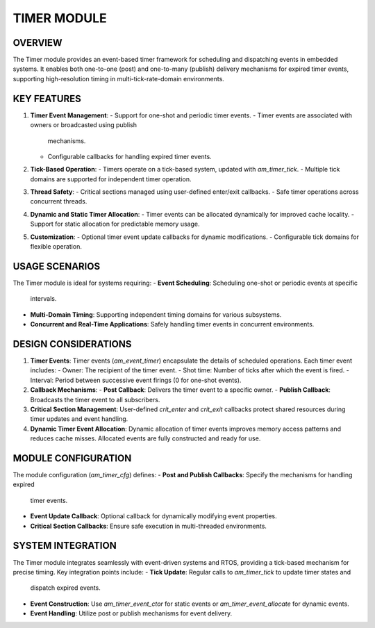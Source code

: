 ============
TIMER MODULE
============

OVERVIEW
========

The Timer module provides an event-based timer framework for scheduling and
dispatching events in embedded systems. It enables both one-to-one (post) and
one-to-many (publish) delivery mechanisms for expired timer events, supporting
high-resolution timing in multi-tick-rate-domain environments.

KEY FEATURES
============

1. **Timer Event Management**:
   - Support for one-shot and periodic timer events.
   - Timer events are associated with owners or broadcasted using publish
     mechanisms.
   - Configurable callbacks for handling expired timer events.

2. **Tick-Based Operation**:
   - Timers operate on a tick-based system, updated with `am_timer_tick`.
   - Multiple tick domains are supported for independent timer operation.

3. **Thread Safety**:
   - Critical sections managed using user-defined enter/exit callbacks.
   - Safe timer operations across concurrent threads.

4. **Dynamic and Static Timer Allocation**:
   - Timer events can be allocated dynamically for improved cache locality.
   - Support for static allocation for predictable memory usage.

5. **Customization**:
   - Optional timer event update callbacks for dynamic modifications.
   - Configurable tick domains for flexible operation.

USAGE SCENARIOS
===============

The Timer module is ideal for systems requiring:
- **Event Scheduling**: Scheduling one-shot or periodic events at specific
  intervals.
- **Multi-Domain Timing**: Supporting independent timing domains for various
  subsystems.
- **Concurrent and Real-Time Applications**: Safely handling timer events in
  concurrent environments.

DESIGN CONSIDERATIONS
=====================

1. **Timer Events**:
   Timer events (`am_event_timer`) encapsulate the details of scheduled
   operations. Each timer event includes:
   - Owner: The recipient of the timer event.
   - Shot time: Number of ticks after which the event is fired.
   - Interval: Period between successive event firings (0 for one-shot events).

2. **Callback Mechanisms**:
   - **Post Callback**: Delivers the timer event to a specific owner.
   - **Publish Callback**: Broadcasts the timer event to all subscribers.

3. **Critical Section Management**:
   User-defined `crit_enter` and `crit_exit` callbacks protect shared resources
   during timer updates and event handling.

4. **Dynamic Timer Event Allocation**:
   Dynamic allocation of timer events improves memory access patterns and
   reduces cache misses. Allocated events are fully constructed and ready for
   use.

MODULE CONFIGURATION
====================

The module configuration (`am_timer_cfg`) defines:
- **Post and Publish Callbacks**: Specify the mechanisms for handling expired
  timer events.
- **Event Update Callback**: Optional callback for dynamically modifying event
  properties.
- **Critical Section Callbacks**: Ensure safe execution in multi-threaded
  environments.

SYSTEM INTEGRATION
==================

The Timer module integrates seamlessly with event-driven systems and RTOS,
providing a tick-based mechanism for precise timing. Key integration points
include:
- **Tick Update**: Regular calls to `am_timer_tick` to update timer states and
  dispatch expired events.
- **Event Construction**: Use `am_timer_event_ctor` for static events or
  `am_timer_event_allocate` for dynamic events.
- **Event Handling**: Utilize post or publish mechanisms for event delivery.
